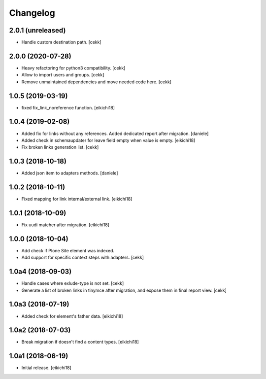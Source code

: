 Changelog
=========

2.0.1 (unreleased)
------------------

- Handle custom destination path.
  [cekk]

2.0.0 (2020-07-28)
------------------

- Heavy refactoring for python3 compatibility.
  [cekk]
- Allow to import users and groups.
  [cekk]
- Remove unmaintained dependencies and move needed code here.
  [cekk]

1.0.5 (2019-03-19)
------------------

- fixed fix_link_noreference function.
  [eikichi18]


1.0.4 (2019-02-08)
------------------

- Added fix for links without any references. Added dedicated report after migration.
  [daniele]

- Added check in schemaupdater for leave field empty when value is empty.
  [eikichi18]

- Fix broken links generation list.
  [cekk]


1.0.3 (2018-10-18)
------------------

- Added json item to adapters methods.
  [daniele]


1.0.2 (2018-10-11)
------------------

- Fixed mapping for link internal/external link.
  [eikichi18]


1.0.1 (2018-10-09)
------------------

- Fix uudi matcher after migration.
  [eikichi18]


1.0.0 (2018-10-04)
------------------

- Add check if Plone Site element was indexed.
- Add support for specific context steps with adapters.
  [cekk]


1.0a4 (2018-09-03)
------------------

- Handle cases where exlude-type is not set.
  [cekk]
- Generate a list of broken links in tinymce after migration,
  and expose them in final report view.
  [cekk]

1.0a3 (2018-07-19)
------------------

- Added check for element's father data.
  [eikichi18]


1.0a2 (2018-07-03)
------------------

- Break migration if doesn't find a content types.
  [eikichi18]


1.0a1 (2018-06-19)
------------------

- Initial release.
  [eikichi18]
